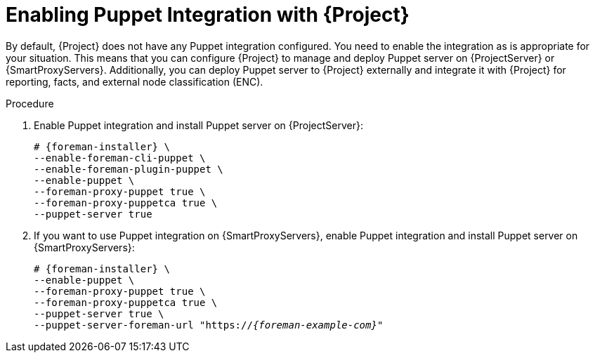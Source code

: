 [id="Enabling_Puppet_Integration_{context}"]
= Enabling Puppet Integration with {Project}

By default, {Project} does not have any Puppet integration configured.
You need to enable the integration as is appropriate for your situation.
This means that you can configure {Project} to manage and deploy Puppet server on {ProjectServer} or {SmartProxyServers}.
Additionally, you can deploy Puppet server to {Project} externally and integrate it with {Project} for reporting, facts, and external node classification (ENC).

.Procedure
. Enable Puppet integration and install Puppet server on {ProjectServer}:
+
[options="nowrap" subs="+quotes,attributes"]
----
# {foreman-installer} \
--enable-foreman-cli-puppet \
--enable-foreman-plugin-puppet \
--enable-puppet \
--foreman-proxy-puppet true \
--foreman-proxy-puppetca true \
--puppet-server true
----
. If you want to use Puppet integration on {SmartProxyServers}, enable Puppet integration and install Puppet server on {SmartProxyServers}:
+
[options="nowrap" subs="+quotes,attributes"]
----
# {foreman-installer} \
--enable-puppet \
--foreman-proxy-puppet true \
--foreman-proxy-puppetca true \
--puppet-server true \
--puppet-server-foreman-url "https://_{foreman-example-com}_"
----
